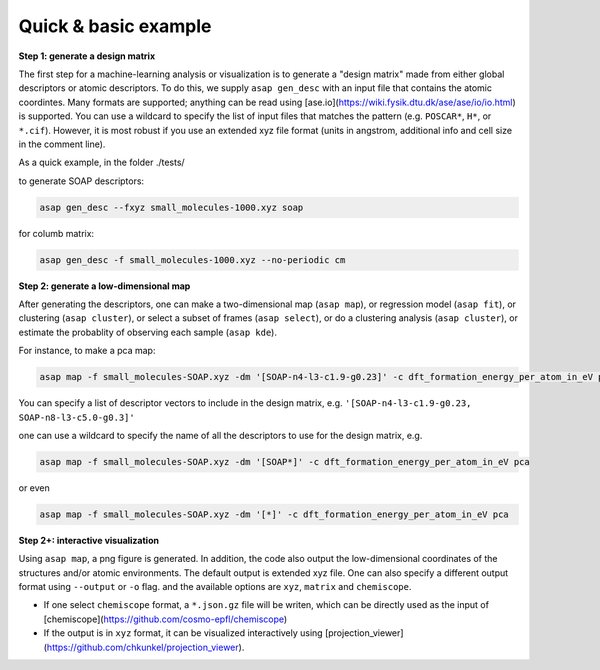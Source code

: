 .. asapdoc documentation master file, created by
   sphinx-quickstart on Mon Aug  3 19:06:22 2020.
   You can adapt this file completely to your liking, but it should at least
   contain the root ``toctree`` directive.

Quick & basic example
===================================

**Step 1: generate a design matrix**

The first step for a machine-learning analysis or visualization is to generate a "design matrix" made from either global descriptors or atomic descriptors. To do this, we supply ``asap gen_desc`` with an input file that contains the atomic coordintes. Many formats are supported; anything can be read using [ase.io](https://wiki.fysik.dtu.dk/ase/ase/io/io.html) is supported. You can use a wildcard to specify the list of input files that matches the pattern (e.g. ``POSCAR*``, ``H*``, or ``*.cif``). However, it is most robust if you use an extended xyz file format (units in angstrom, additional info and cell size in the comment line).

As a quick example, in the folder ./tests/

to generate SOAP descriptors:

.. code-block:: sh

    asap gen_desc --fxyz small_molecules-1000.xyz soap

for columb matrix:

.. code-block:: sh

    asap gen_desc -f small_molecules-1000.xyz --no-periodic cm

**Step 2: generate a low-dimensional map**

After generating the descriptors, one can make a two-dimensional map (``asap map``), or regression model (``asap fit``), or clustering (``asap cluster``), or select a subset of frames (``asap select``), or do a clustering analysis (``asap cluster``), or estimate the probablity of observing each sample (``asap kde``).

For instance, to make a pca map:

.. code-block:: sh

    asap map -f small_molecules-SOAP.xyz -dm '[SOAP-n4-l3-c1.9-g0.23]' -c dft_formation_energy_per_atom_in_eV pca

You can specify a list of descriptor vectors to include in the design matrix, e.g. ``'[SOAP-n4-l3-c1.9-g0.23, SOAP-n8-l3-c5.0-g0.3]'``

one can use a wildcard to specify the name of all the descriptors to use for the design matrix, e.g.

.. code-block:: sh

    asap map -f small_molecules-SOAP.xyz -dm '[SOAP*]' -c dft_formation_energy_per_atom_in_eV pca

or even

.. code-block:: sh

    asap map -f small_molecules-SOAP.xyz -dm '[*]' -c dft_formation_energy_per_atom_in_eV pca

**Step 2+: interactive visualization**

Using ``asap map``, a png figure is generated. In addition, the code also output the low-dimensional coordinates of the structures and/or atomic environments. The default output is extended xyz file. One can also specify a different output format using ``--output`` or ``-o`` flag. and the available options are ``xyz``, ``matrix`` and ``chemiscope``. 

* If one select ``chemiscope`` format, a ``*.json.gz`` file will be writen, which can be directly used as the input of [chemiscope](https://github.com/cosmo-epfl/chemiscope)

* If the output is in ``xyz`` format, it can be visualized interactively using [projection_viewer](https://github.com/chkunkel/projection_viewer).

